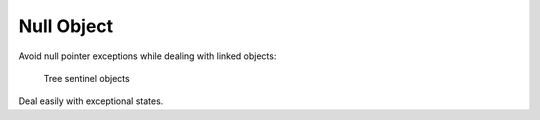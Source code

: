 
Null Object
-----------

Avoid null pointer exceptions while dealing with linked objects:

    Tree sentinel objects

Deal easily with exceptional states.

